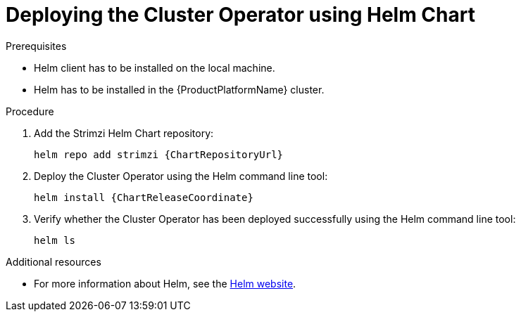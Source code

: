 // Module included in the following assemblies:
//
// assembly-cluster-operator.adoc

[id='deploying-cluster-operator-helm-chart-{context}']
= Deploying the Cluster Operator using Helm Chart

.Prerequisites

* Helm client has to be installed on the local machine.
* Helm has to be installed in the {ProductPlatformName} cluster.

.Procedure

. Add the Strimzi Helm Chart repository:
+
[source,shell,subs=attributes+]
helm repo add strimzi {ChartRepositoryUrl}

. Deploy the Cluster Operator using the Helm command line tool:
+
[source,shell,subs=attributes+]
helm install {ChartReleaseCoordinate}

. Verify whether the Cluster Operator has been deployed successfully using the Helm command line tool:
+
[source,shell]
helm ls

.Additional resources
* For more information about Helm, see the https://helm.sh/[Helm website^].
